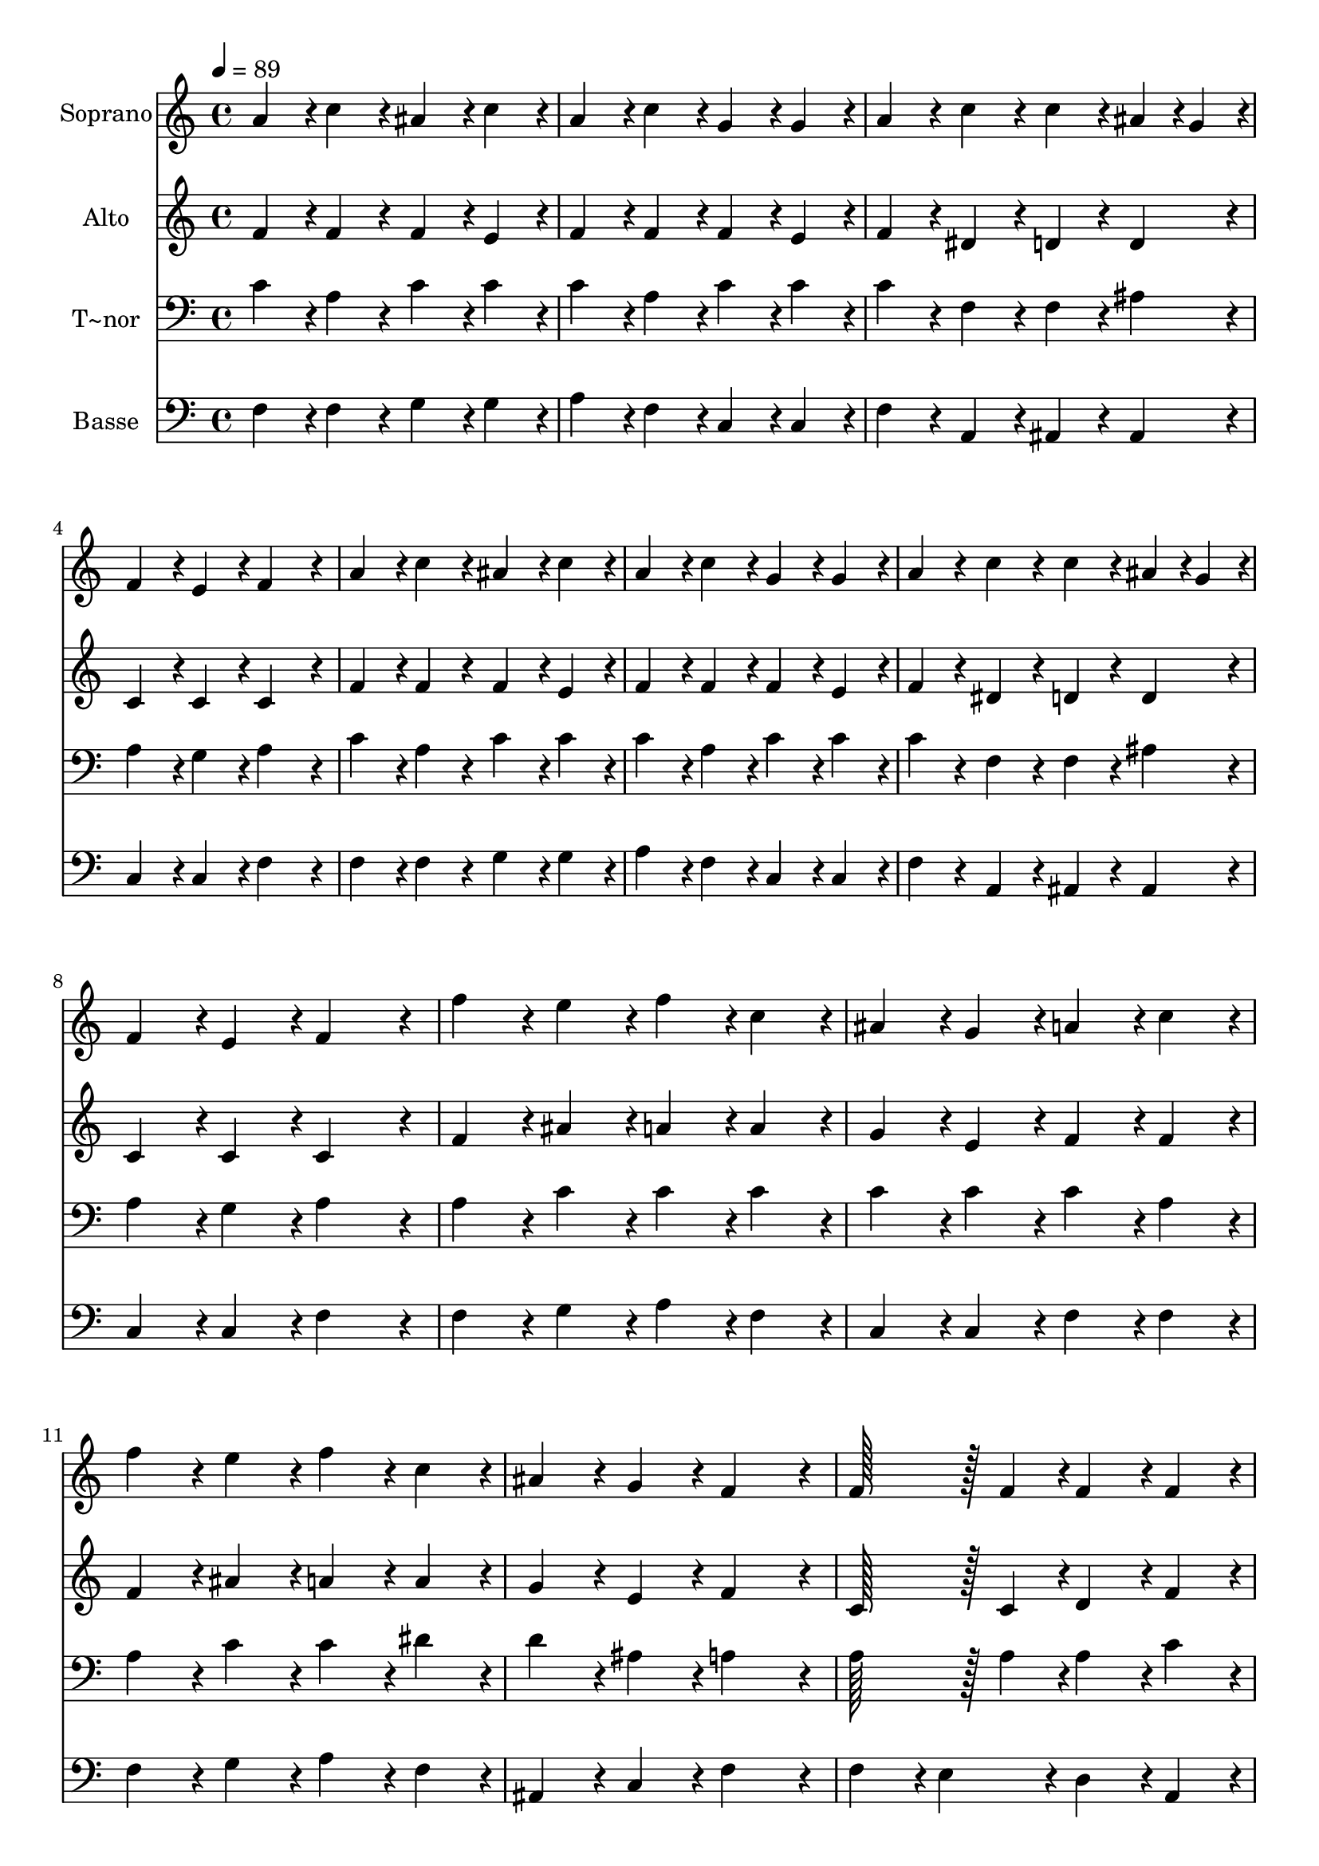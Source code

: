 % Lily was here -- automatically converted by c:/Program Files (x86)/LilyPond/usr/bin/midi2ly.py from output/139.mid
\version "2.14.0"

\layout {
  \context {
    \Voice
    \remove "Note_heads_engraver"
    \consists "Completion_heads_engraver"
    \remove "Rest_engraver"
    \consists "Completion_rest_engraver"
  }
}

trackAchannelA = {
  
  \time 4/4 
  
  \tempo 4 = 89 
  
}

trackA = <<
  \context Voice = voiceA \trackAchannelA
>>


trackBchannelA = {
  
  \set Staff.instrumentName = "Soprano"
  
  \time 4/4 
  
  \tempo 4 = 89 
  
}

trackBchannelB = \relative c {
  a''4*86/96 r4*10/96 c4*86/96 r4*10/96 ais4*86/96 r4*10/96 c4*86/96 
  r4*10/96 
  | % 2
  a4*86/96 r4*10/96 c4*86/96 r4*10/96 g4*86/96 r4*10/96 g4*86/96 
  r4*10/96 
  | % 3
  a4*86/96 r4*10/96 c4*86/96 r4*10/96 c4*86/96 r4*10/96 ais4*43/96 
  r4*5/96 g4*43/96 r4*5/96 
  | % 4
  f4*86/96 r4*10/96 e4*86/96 r4*10/96 f4*172/96 r4*20/96 
  | % 5
  a4*86/96 r4*10/96 c4*86/96 r4*10/96 ais4*86/96 r4*10/96 c4*86/96 
  r4*10/96 
  | % 6
  a4*86/96 r4*10/96 c4*86/96 r4*10/96 g4*86/96 r4*10/96 g4*86/96 
  r4*10/96 
  | % 7
  a4*86/96 r4*10/96 c4*86/96 r4*10/96 c4*86/96 r4*10/96 ais4*43/96 
  r4*5/96 g4*43/96 r4*5/96 
  | % 8
  f4*86/96 r4*10/96 e4*86/96 r4*10/96 f4*172/96 r4*20/96 
  | % 9
  f'4*86/96 r4*10/96 e4*86/96 r4*10/96 f4*86/96 r4*10/96 c4*86/96 
  r4*10/96 
  | % 10
  ais4*86/96 r4*10/96 g4*86/96 r4*10/96 a4*86/96 r4*10/96 c4*86/96 
  r4*10/96 
  | % 11
  f4*86/96 r4*10/96 e4*86/96 r4*10/96 f4*86/96 r4*10/96 c4*86/96 
  r4*10/96 
  | % 12
  ais4*86/96 r4*10/96 g4*86/96 r4*10/96 f4*172/96 r4*20/96 
  | % 13
  f128*43 r128*5 f4*43/96 r4*5/96 f4*86/96 r4*10/96 f4*86/96 
  r4*10/96 
  | % 14
  g4*86/96 r4*10/96 g4*86/96 r4*10/96 g4*86/96 r4*10/96 g4*86/96 
  r4*10/96 
  | % 15
  f4*86/96 r4*10/96 f4*86/96 r4*10/96 f4*86/96 r4*10/96 a4*43/96 
  r4*5/96 g4*43/96 r4*5/96 
  | % 16
  f4*86/96 r4*10/96 e4*86/96 r4*10/96 f4*172/96 
}

trackB = <<
  \context Voice = voiceA \trackBchannelA
  \context Voice = voiceB \trackBchannelB
>>


trackCchannelA = {
  
  \set Staff.instrumentName = "Alto"
  
  \time 4/4 
  
  \tempo 4 = 89 
  
}

trackCchannelB = \relative c {
  f'4*86/96 r4*10/96 f4*86/96 r4*10/96 f4*86/96 r4*10/96 e4*86/96 
  r4*10/96 
  | % 2
  f4*86/96 r4*10/96 f4*86/96 r4*10/96 f4*86/96 r4*10/96 e4*86/96 
  r4*10/96 
  | % 3
  f4*86/96 r4*10/96 dis4*86/96 r4*10/96 d4*86/96 r4*10/96 d4*86/96 
  r4*10/96 
  | % 4
  c4*86/96 r4*10/96 c4*86/96 r4*10/96 c4*172/96 r4*20/96 
  | % 5
  f4*86/96 r4*10/96 f4*86/96 r4*10/96 f4*86/96 r4*10/96 e4*86/96 
  r4*10/96 
  | % 6
  f4*86/96 r4*10/96 f4*86/96 r4*10/96 f4*86/96 r4*10/96 e4*86/96 
  r4*10/96 
  | % 7
  f4*86/96 r4*10/96 dis4*86/96 r4*10/96 d4*86/96 r4*10/96 d4*86/96 
  r4*10/96 
  | % 8
  c4*86/96 r4*10/96 c4*86/96 r4*10/96 c4*172/96 r4*20/96 
  | % 9
  f4*86/96 r4*10/96 ais4*86/96 r4*10/96 a4*86/96 r4*10/96 a4*86/96 
  r4*10/96 
  | % 10
  g4*86/96 r4*10/96 e4*86/96 r4*10/96 f4*86/96 r4*10/96 f4*86/96 
  r4*10/96 
  | % 11
  f4*86/96 r4*10/96 ais4*86/96 r4*10/96 a4*86/96 r4*10/96 a4*86/96 
  r4*10/96 
  | % 12
  g4*86/96 r4*10/96 e4*86/96 r4*10/96 f4*172/96 r4*20/96 
  | % 13
  c128*43 r128*5 c4*43/96 r4*5/96 d4*86/96 r4*10/96 f4*86/96 
  r4*10/96 
  | % 14
  f4*86/96 r4*10/96 f4*86/96 r4*10/96 e4*86/96 r4*10/96 e4*86/96 
  r4*10/96 
  | % 15
  c4*86/96 r4*10/96 f4*86/96 r4*10/96 d4*86/96 r4*10/96 d4*86/96 
  r4*10/96 
  | % 16
  c4*86/96 r4*10/96 c4*86/96 r4*10/96 c4*172/96 
}

trackC = <<
  \context Voice = voiceA \trackCchannelA
  \context Voice = voiceB \trackCchannelB
>>


trackDchannelA = {
  
  \set Staff.instrumentName = "T~nor"
  
  \time 4/4 
  
  \tempo 4 = 89 
  
}

trackDchannelB = \relative c {
  c'4*86/96 r4*10/96 a4*86/96 r4*10/96 c4*86/96 r4*10/96 c4*86/96 
  r4*10/96 
  | % 2
  c4*86/96 r4*10/96 a4*86/96 r4*10/96 c4*86/96 r4*10/96 c4*86/96 
  r4*10/96 
  | % 3
  c4*86/96 r4*10/96 f,4*86/96 r4*10/96 f4*86/96 r4*10/96 ais4*86/96 
  r4*10/96 
  | % 4
  a4*86/96 r4*10/96 g4*86/96 r4*10/96 a4*172/96 r4*20/96 
  | % 5
  c4*86/96 r4*10/96 a4*86/96 r4*10/96 c4*86/96 r4*10/96 c4*86/96 
  r4*10/96 
  | % 6
  c4*86/96 r4*10/96 a4*86/96 r4*10/96 c4*86/96 r4*10/96 c4*86/96 
  r4*10/96 
  | % 7
  c4*86/96 r4*10/96 f,4*86/96 r4*10/96 f4*86/96 r4*10/96 ais4*86/96 
  r4*10/96 
  | % 8
  a4*86/96 r4*10/96 g4*86/96 r4*10/96 a4*172/96 r4*20/96 
  | % 9
  a4*86/96 r4*10/96 c4*86/96 r4*10/96 c4*86/96 r4*10/96 c4*86/96 
  r4*10/96 
  | % 10
  c4*86/96 r4*10/96 c4*86/96 r4*10/96 c4*86/96 r4*10/96 a4*86/96 
  r4*10/96 
  | % 11
  a4*86/96 r4*10/96 c4*86/96 r4*10/96 c4*86/96 r4*10/96 dis4*86/96 
  r4*10/96 
  | % 12
  d4*86/96 r4*10/96 ais4*86/96 r4*10/96 a4*172/96 r4*20/96 
  | % 13
  a128*43 r128*5 a4*43/96 r4*5/96 a4*86/96 r4*10/96 c4*86/96 
  r4*10/96 
  | % 14
  d4*86/96 r4*10/96 d4*86/96 r4*10/96 c4*86/96 r4*10/96 c4*43/96 
  r4*5/96 ais4*43/96 r4*5/96 
  | % 15
  a4*86/96 r4*10/96 a4*86/96 r4*10/96 a4*86/96 r4*10/96 c4*43/96 
  r4*5/96 ais4*43/96 r4*5/96 
  | % 16
  a4*86/96 r4*10/96 g4*43/96 r4*5/96 ais4*43/96 r4*5/96 a4*172/96 
}

trackD = <<

  \clef bass
  
  \context Voice = voiceA \trackDchannelA
  \context Voice = voiceB \trackDchannelB
>>


trackEchannelA = {
  
  \set Staff.instrumentName = "Basse"
  
  \time 4/4 
  
  \tempo 4 = 89 
  
}

trackEchannelB = \relative c {
  f4*86/96 r4*10/96 f4*86/96 r4*10/96 g4*86/96 r4*10/96 g4*86/96 
  r4*10/96 
  | % 2
  a4*86/96 r4*10/96 f4*86/96 r4*10/96 c4*86/96 r4*10/96 c4*86/96 
  r4*10/96 
  | % 3
  f4*86/96 r4*10/96 a,4*86/96 r4*10/96 ais4*86/96 r4*10/96 ais4*86/96 
  r4*10/96 
  | % 4
  c4*86/96 r4*10/96 c4*86/96 r4*10/96 f4*172/96 r4*20/96 
  | % 5
  f4*86/96 r4*10/96 f4*86/96 r4*10/96 g4*86/96 r4*10/96 g4*86/96 
  r4*10/96 
  | % 6
  a4*86/96 r4*10/96 f4*86/96 r4*10/96 c4*86/96 r4*10/96 c4*86/96 
  r4*10/96 
  | % 7
  f4*86/96 r4*10/96 a,4*86/96 r4*10/96 ais4*86/96 r4*10/96 ais4*86/96 
  r4*10/96 
  | % 8
  c4*86/96 r4*10/96 c4*86/96 r4*10/96 f4*172/96 r4*20/96 
  | % 9
  f4*86/96 r4*10/96 g4*86/96 r4*10/96 a4*86/96 r4*10/96 f4*86/96 
  r4*10/96 
  | % 10
  c4*86/96 r4*10/96 c4*86/96 r4*10/96 f4*86/96 r4*10/96 f4*86/96 
  r4*10/96 
  | % 11
  f4*86/96 r4*10/96 g4*86/96 r4*10/96 a4*86/96 r4*10/96 f4*86/96 
  r4*10/96 
  | % 12
  ais,4*86/96 r4*10/96 c4*86/96 r4*10/96 f4*172/96 r4*20/96 
  | % 13
  f4*86/96 r4*10/96 e4*86/96 r4*10/96 d4*86/96 r4*10/96 a4*86/96 
  r4*10/96 
  | % 14
  ais4*86/96 r4*10/96 b4*86/96 r4*10/96 c4*86/96 r4*10/96 c4*86/96 
  r4*10/96 
  | % 15
  f4*86/96 r4*10/96 cis4*86/96 r4*10/96 d4*86/96 r4*10/96 ais4*86/96 
  r4*10/96 
  | % 16
  c4*86/96 r4*10/96 c4*86/96 r4*10/96 f4*172/96 
}

trackE = <<

  \clef bass
  
  \context Voice = voiceA \trackEchannelA
  \context Voice = voiceB \trackEchannelB
>>


\score {
  <<
    \context Staff=trackB \trackA
    \context Staff=trackB \trackB
    \context Staff=trackC \trackA
    \context Staff=trackC \trackC
    \context Staff=trackD \trackA
    \context Staff=trackD \trackD
    \context Staff=trackE \trackA
    \context Staff=trackE \trackE
  >>
  \layout {}
  \midi {}
}
